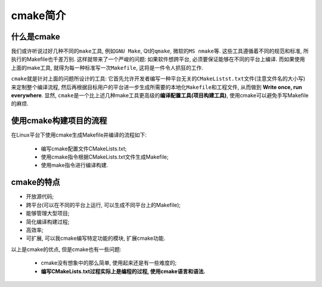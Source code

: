 cmake简介
=========


什么是cmake
------------

我们或许听说过好几种不同的\ ``make``\ 工具, 例如\ ``GNU Make``, Qt的\ ``qmake``, 微软的\ ``MS nmake``\ 等. 
这些工具遵循着不同的规范和标准, 所执行的Makefile也千差万别. 
这样就带来了一个严峻的问题: 如果软件想跨平台, 必须要保证能够在不同的平台上编译. 
而如果使用上面的make工具, 就得为每一种标准写一次\ ``Makefile``\ , 这将是一件令人抓狂的工作.

``cmake``\ 就是针对上面的问题所设计的工具: 
它首先允许开发者编写一种平台无关的\ ``CMakeListst.txt``\ 文件(注意文件名的大小写)来定制整个编译流程, 
然后再根据目标用户的平台进一步生成所需要的本地化\ ``Makefile``\ 和工程文件, 从而做到 **Write once, run everywhere**.
显然, ``cmake``\ 是一个比上述几种make工具更高级的\ **编译配置工具(项目构建工具)**, 使用cmake可以避免手写Makefile的麻烦.


使用cmake构建项目的流程
-----------------------

在Linux平台下使用cmake生成Makefile并编译的流程如下:

    * 编写cmake配置文件CMakeLists.txt;
    * 使用cmake指令根据CMakeLists.txt文件生成Makefile;
    * 使用make指令进行编译构建.


cmake的特点
-----------

* 开放源代码;
* 跨平台(可以在不同的平台上运行, 可以生成不同平台上的Makefile);
* 能够管理大型项目;
* 简化编译构建过程;
* 高效率;
* 可扩展, 可以我cmake编写特定功能的模块, 扩展cmake功能.

以上是cmake的优点, 但是cmake也有一些问题:

    * cmake没有想象中的那么简单, 使用起来还是有一些难度的;
    * **编写CMakeLists.txt过程实际上是编程的过程, 使用cmake语言和语法.**

